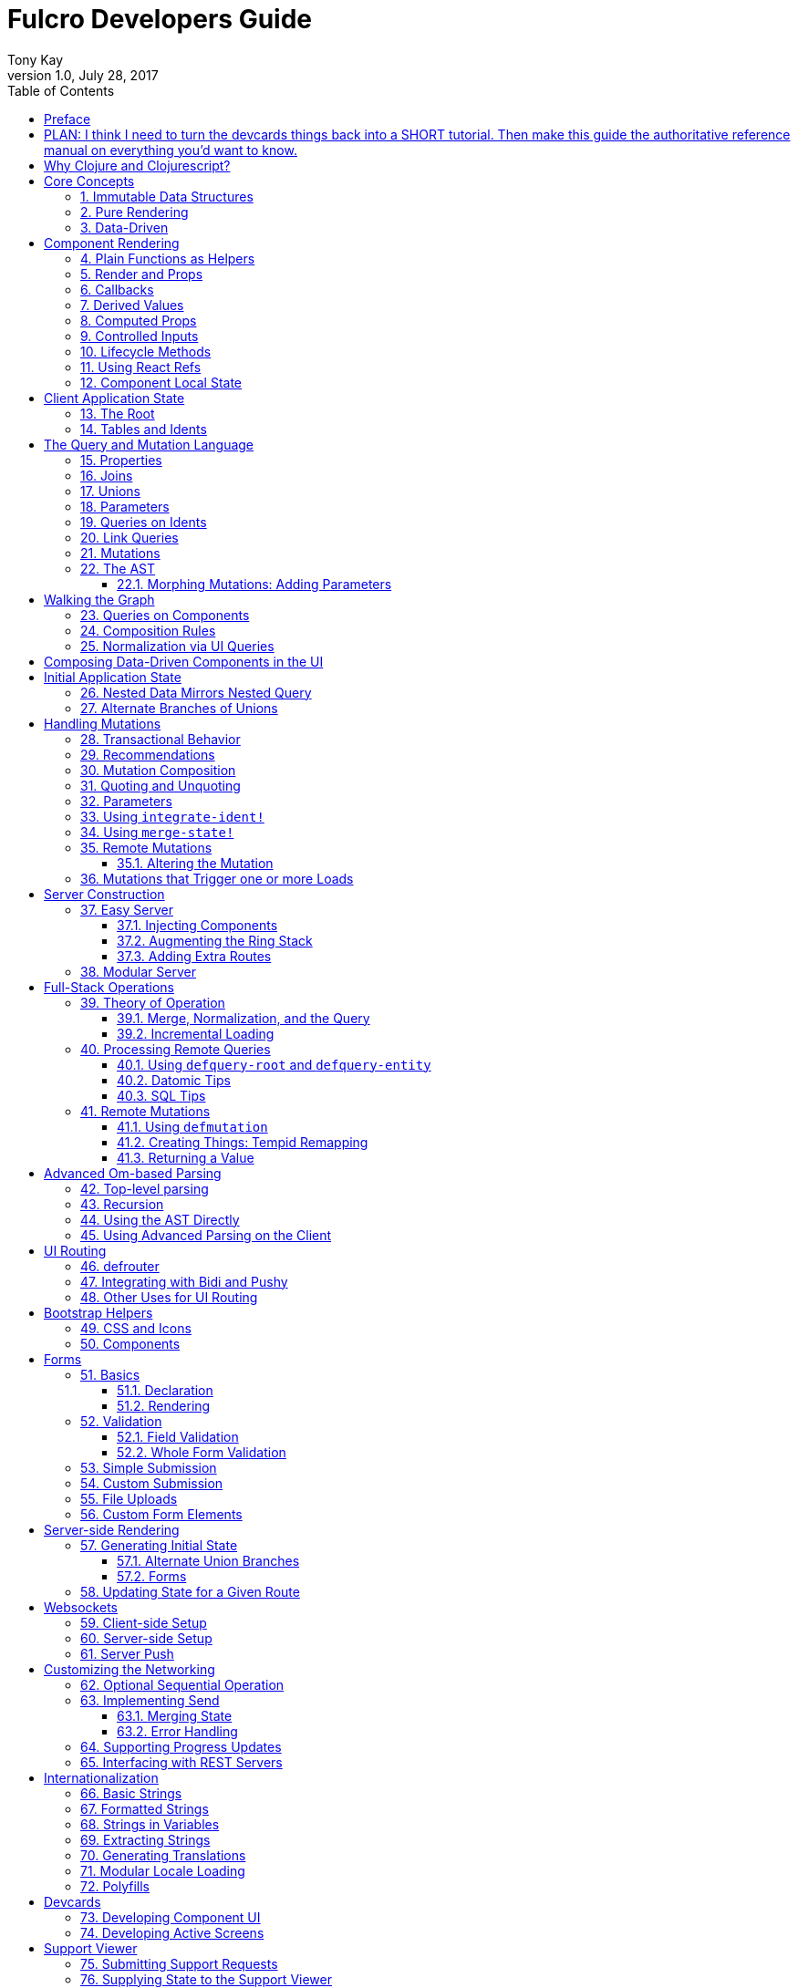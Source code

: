 Fulcro Developers Guide
=======================
:author: Tony Kay
:revdate: July 28, 2017
:revnumber: 1.0
:lang: en
:encoding: UTF-8
:doctype: book
:source-highlighter: coderay
:source-language: clojure
:toc:
:toclevels: 2
:sectlinks:
:sectanchors:
:sectnums:

ifdef::env-github[]
:tip-caption: :bulb:
:note-caption: :information_source:
:important-caption: :heavy_exclamation_mark:
:caution-caption: :fire:
:warning-caption: :warning:
endif::[]

ifdef::env-github[]
toc::[]
endif::[]

[dedication]
To the many friends, co-workers, and developers that helped make Fulcro a possibility.

[preface]
= Preface

= PLAN: I think I need to turn the devcards things back into a SHORT tutorial. Then make this guide the authoritative reference manual on everything you'd want to know.

Web development has ...

= Why Clojure and Clojurescript?

. *Dramatically simpler language.*
+
Clojure has very little syntax. At first this seems a liability until you realize the
amount of boilerplate the eliminates. What's more, because the language is written
as a data structure it means that metaprogramming (augmenting the compiler to do
something new) is nearly as easy as writing regular code. This means things like
domain-specific languages are easy to create for your specialized problems. A typical
Clojure program is significantly shorter than what you're used to.
+
. *First-class immutable data structures.*
+
If you're coming from the non-functional world this seems like a very odd thing at
first.
+
. *The code itself is written in a data language, which means you can easily transmit it, store it, transform it, etc.*
. *Great support for concurrency.*
. *One language on both the front and back-end that isn't Javascript + Node.*

It is likely that you can dive in and start playing with Fulcro without knowing too
much about Clojure, but you should check out a book like
"Clojure for the Brave and True" to at least get through the basics.

= Core Concepts

== Immutable Data Structures

Many of the most interesting and compelling features of Fulcro are directly or
indirectly enabled (or made simple) by the use of persistent data structures
that are a first-class citizen of the language.

In imperative programming languages like Java and Javascript you have no idea what
a function or method might do to your program state:

[source,java]
-----
Person p = new Person();

doSomethingOnAnotherThread(p);

p.fumble();

// did p just change??? Did I just cause a race condition???
-----

This leads to all sorts of subtle bugs and is arguable the source of many problems
in software today. What if you had to do this instead if you wanted to modify person:


[source,java]
-----
Person p = new Person();

doSomethingOnAnotherThread(p);

Person q = p.fumble();

// p is definitely unchanged, but q could be different
-----

Now I can reason about what will happen. The other thread will see `p` exactly as
it was when I (locally) reasoned about it. Furthermore, `q` cannot be affected
because if `p` is truly "read-only" then I still know what it is when I use it to
derive `q` (the other thread can't modify it either).

In order to derive these benefits, you need to either write objects that enforce
this behavior (which is highly inconvenient and hard to make efficient
in imperative langauges), or use a programming language that supplies the ability
to do so as a first-class feature.

Another benefit is that persistent data structures can do *structural sharing*. Basically
the new version of a map, vector, list, or set can use references to point to any
parts of the old version that are still the same in the new version. This means,
for example, that adding an element to a list that had 1,000,000 entries
(where only one is being changed) is still a constant time operation!

Here are some of the features in Fulcro that result from using persistent data structures:

. A Time-travel UI history viewer that consumes little space.
. Extremely efficient detection of data changes that affect the UI (can be ref compare instead of data compare)
. Really effective "Pure Rendering"

== Pure Rendering

Fulcro uses Facebook's React to accomplish updates to the browser DOM. React, in
concept, is really simple:

Render is a function you make that generates a data structure known as the
VDOM (a lightweight virtual DOM)

. On The first "frame", the real DOM is made to match this data structure.
. On every subsequent frame, render is used to make a new VDOM. React
compares the prior VDOM (which is cached) to the new one, and then applies the
changes to the DOM.

The cool realization the creators of React had was that the DOM operations
that are slow and heavy, but there are efficient ways to figure out what
needs to be changed via the VDOM without you having to write a bunch of
controller logic.

Now, because React lives in a mutable space (Javascript), it allows all sorts of things
that can embed "rendering logic" within a component. This sounds like a good
idea to our OOP brains, but consider this:

What if you could have a complete snapshot of the state of your application, pass
that to a function, and have the screen just "look right". Like writing a 2D game: you
just redraw the screen based on the new "state of the world". All of the sudden your
mind shifts away from "bit twiddling" to thinking more about the representation
of your model with minimal data!

That is what we mean by "pure rendering".

[ditaa, target=rendering]
....

   /-------\   /-------\   /-------\   /-------\
   | state |-->| state |-->| state |-->| state |
   \-------/   \-------/   \-------/   \-------/
       |           |           |           |
       |render     |render     |render     |render
       |           |(diff)     |(diff)     |(diff)
       v           v           v           v
   /-------\   /-------\   /-------\   /-------\
   |  DOM  |   |  DOM  |   |  DOM  |   |  DOM  |
   \-------/   \-------/   \-------/   \-------/
....


Here's an example to whet your appetite: Nested check-boxes. I used to *hate* these
things. Each checkbox has it's own state, and when we want a "check all"
(which itself is usually a stateful checkbox component) we end up
writing nightmares of logic to make sure the thing works right because we're
having to *store a mutable value* into an object that then does the rendering.
Then we play with it and turns into this kind of thing: Oh crap, I
forgot to handle that event on every sub-box so that when I uncheck one it
fires an event to unchecks the "select all"...oh wait, but when I do that
it accidentally fires the event from "check all" which unchecks everything
and then goes into an infinite loop!

What a mess! Maybe you eventually figure out something that's tractable, but
that extra bit of state in the "check all" is definitely the source of bugs.

Here's what you do in pure rendering with immutable data:

Each sub-item checkbox is a simple data structure with a `:checked?` key that has a boolean
value.

```
(def state {:items [{:id :a :checked? true} {:id :b :checked? false} ...]})
```

For a "state of the world", these are read-only. (you have to make a "new
state of the world" to change one). When you render, the state of the
check-all is just the conjunction of it's children's `:checked?`:

[source,clojure]
----
(let [all-checked (every? :checked? (get state :items)]
   (dom/input #js {:checked all-checked}))
----

The check-all button would have *no application state at all*.
When the sub-items change, a new "state of the world"
is generated with the altered item:

```
(def next-state (assoc-in state [:items 0 :checked?] false))
```

and the *entire* UI is re-rendered (React makes this fast
using the VDOM diff), the "check all" checkbox will just be
right!

If the "check all" button is pressed, then the logic is similarly very simple:

```
(def next-state-2
  (let [all-checked? (every? :checked? (get state :items))
        c            (not all-checked?)
        old-items    (get state :items)
        new-items    (mapv #(assoc % :checked? c) old-items)]
    (assoc state :items new-items)))
```

and again you get to pretend you're rendering an entire new frame on the screen!

Not only will you continually be surprised at how simple your logic gets in the UI,
you'll also derive these benefits:

. Use devcards to make "snapshots" of the various ways your UI should look just by
passing a simple data structure to your component's render. This leads to easy
visual regression testing, and is a dream for CSS tweaking!
. TODO
. TODO

== Data-Driven

Data-driven concepts were pioneered in web development by Facebook's GraphQL and
Netflix's Falcor. The idea is quite powerful, and eliminates huge amounts of
complexity is your network communication and application development.

The basic idea is this: Your UI, which might have various versions (mobile, web, tablet)
all have different but related data needs. The prevalent way of talking to our
servers is to use REST, but REST itself isn't a very good query or update
language. It creates a lot of complexity that we have to deal with in order
to do the simplest things. In the small, it is "easy". In the large, it isn't
the best fit.

Data-driven applications basically use a more detailed protocol that allows the
client UIs to specify what they need, and also typically includes a "mutation
on the wire" notation that allows the client to abstractly say what it
needs the server to do.

So, instead of `/person/3` you can instead say "I need person 3, but only their
name, age, and billing info. But in the billing info, I only need to know their
billing zip code".

Notice that this abstract expression (which of course has a syntax we're
not showing you yet) is "walking a graph". This is why Facebook calls their language
"GraphQL".

You can imagine that the person and billing info might be stored in two tables
of a database, with a to-one relationship, and our query is basically asking
to query this little sub-graph:

[ditaa,graph-query-abstract]
....
[person: age? name?]--->[billing info: zip?]
....

Modifications are done in a similar, abstract way. We model them as if
they were "function calls on the wire". Like RPC/RMI:

```
'(change-person {:id 3 :age 44})
```

but instead of actually *calling* the function, we encode this list as
a data structure (the power of Clojure!) and then process that
data locally (in the back-end of the UI) and optionally also
transmit it *as data* over the wire!



= Component Rendering

== Plain Functions as Helpers

Talk about how you don't need a component in order to split out rendering tasks.
State clearly what a component is for (props), vs. the utility of helper
functions that just generate some VDOM.

== Render and Props

== Callbacks

== Derived Values

. things like the "check all" state, possibly ordering

== Computed Props

== Controlled Inputs

== Lifecycle Methods

. Focusing an input
. Taking control of the sub-DOM (D3, etc)
. Dynamically rendering into a canvas

== Using React Refs

NOTE: Remember to talk about what you can and cannot do.

== Component Local State




= Client Application State

== The Root

== Tables and Idents



= The Query and Mutation Language

== Properties

== Joins

== Unions

== Parameters

== Queries on Idents

== Link Queries

== Mutations

== The AST

=== Morphing Mutations: Adding Parameters



= Walking the Graph

NOTE: Build up a root-level query, add joins, show the walking. Show how unions affect
the returned data.

== Queries on Components

== Composition Rules

== Normalization via UI Queries

= Composing Data-Driven Components in the UI

= Initial Application State

== Nested Data Mirrors Nested Query

== Alternate Branches of Unions



= Handling Mutations

== Transactional Behavior

== Recommendations

. Write the logic as functions that operate on
specific entities in your application.
. Write your mutations as simple swaps that call (1)

== Mutation Composition

Write your mutations in terms of implementation
functions that reason about specific entities. Each
entity has an ident, so you can compose any new
mutation out of such functions with this pattern:

```
; do something to the state that represents just a thing
(defn thing-mutation-impl [thing] ...)

; in a mutation
(swap! state (fn [s]
  (-> s
      ; use ident with update-in to apply changes
      (update-in thing-ident thing-mutation-impl)
      (update-in thing-ident-2 thing-mutation-impl)
      (update-in thing-ident-3 thing-mutation-impl)
      ...)))
```

== Quoting and Unquoting

== Parameters

== Using `integrate-ident!`

== Using `merge-state!`

== Remote Mutations

=== Altering the Mutation

WARNING: You cannot rely on the values in state when
computing anything for the remote. The state was
already changed by the optimistic update (mutation
handling is a multi-pass mechanism). If you need to
rely on data as it existed at the time of
`transact!` then you *must* pass it as a parameter to the
mutation.

== Mutations that Trigger one or more Loads



= Server Construction

== Easy Server

=== Injecting Components

=== Augmenting the Ring Stack

=== Adding Extra Routes

== Modular Server

Just use new devguide chapter



= Full-Stack Operations

== Theory of Operation

. Think in graphs
. Use the UI queries to get what you need
. Startup, and on event
. Targeting Root
. Targeting A Component
. Avoiding name collisions on Root
. `:ui/*` are omitted automatically
. Writes sent before reads
. Merge "stomping" is intelligent

WARNING: React lifecycle and Load

=== Merge, Normalization, and the Query

=== Incremental Loading

. Using Without
. Loading a field

== Processing Remote Queries

=== Using `defquery-root` and `defquery-entity`

=== Datomic Tips

=== SQL Tips

== Remote Mutations

=== Using `defmutation`

=== Creating Things: Tempid Remapping

=== Returning a Value





= Advanced Om-based Parsing

For use in UI or on server.

== Top-level parsing

== Recursion

== Using the AST Directly

== Using Advanced Parsing on the Client


= UI Routing

== defrouter

== Integrating with Bidi and Pushy

== Other Uses for UI Routing

. Example of side-by-side hetero list/detail




= Bootstrap Helpers

== CSS and Icons

== Components




= Forms

== Basics

=== Declaration

=== Rendering

== Validation

=== Field Validation

=== Whole Form Validation

== Simple Submission

== Custom Submission

== File Uploads

== Custom Form Elements



= Server-side Rendering

== Generating Initial State

=== Alternate Union Branches

=== Forms

== Updating State for a Given Route


= Websockets

== Client-side Setup

== Server-side Setup

== Server Push


= Customizing the Networking

== Optional Sequential Operation

== Implementing Send

=== Merging State

=== Error Handling

== Supporting Progress Updates

== Interfacing with REST Servers


= Internationalization

== Basic Strings

== Formatted Strings

== Strings in Variables

== Extracting Strings

== Generating Translations

== Modular Locale Loading

== Polyfills



= Devcards

== Developing Component UI

== Developing Active Screens



= Support Viewer

== Submitting Support Requests

== Supplying State to the Support Viewer



= Testing

== Specifications

== Assertions

== Exceptions

== Functional Assertions

== Mocking

=== Specifying Call Count

=== Checking Order

=== Verifying Parameters

=== Limitations

. Can't mock inline, protocols, or macros
. You're always creating "partial mocks"

